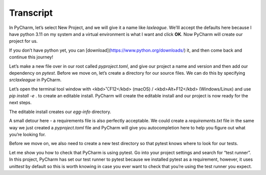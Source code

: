==========
Transcript
==========

In PyCharm, let’s select New Project, and we will give it a name like `laxleague`. We’lll accept the defaults here because I have python 3.11 on my system and a virtual environment is what I want and click **OK**. Now PyCharm will create our project for us.

If you don’t have python yet, you can [download](https://www.python.org/downloads/) it, and then come back and continue this journey!

Let’s make a new file over in our root called `pyproject.toml`, and give our project a name and version and then add our dependency on `pytest`. Before we move on, let’s create a directory for our source files. We can do this by specifying `src\laxleague` in PyCharm.

Let’s open the terminal tool window with <kbd>⌥F12</kbd> (macOS) / <kbd>Alt+F12</kbd> (Windows/Linux) and use `pip install -e` . to create an editable install. PyCharm will create the editable install and our project is now ready for the next steps.

The editable install creates our `egg-info` directory.

A small detour here - a requirements file is also perfectly acceptable. We could create a `requirements.txt` file in the same way we just created a `pyproject.toml` file and PyCharm will give you autocompletion here to help you figure out what you’re looking for.

Before we move on, we also need to create a new test directory so that pytest knows where to look for our tests.

Let me show you how to check that PyCharm is using pytest. Go into your project settings and search for “test runner”. In this project, PyCharm has set our test runner to pytest because we installed pytest as a requirement, however, it uses `unittest` by default so this is worth knowing in case you ever want to check that you’re using the test runner you expect.
